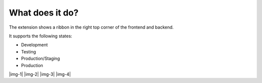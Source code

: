 ﻿.. include:: Images.txt

.. ==================================================
.. FOR YOUR INFORMATION
.. --------------------------------------------------
.. -*- coding: utf-8 -*- with BOM.

.. ==================================================
.. DEFINE SOME TEXTROLES
.. --------------------------------------------------
.. role::   underline
.. role::   typoscript(code)
.. role::   ts(typoscript)
   :class:  typoscript
.. role::   php(code)


What does it do?
^^^^^^^^^^^^^^^^

The extension shows a ribbon in the right top corner of the frontend and backend.

It supports the following states:

* Development
* Testing
* Production/Staging
* Production

|img-1| |img-2| |img-3| |img-4|



